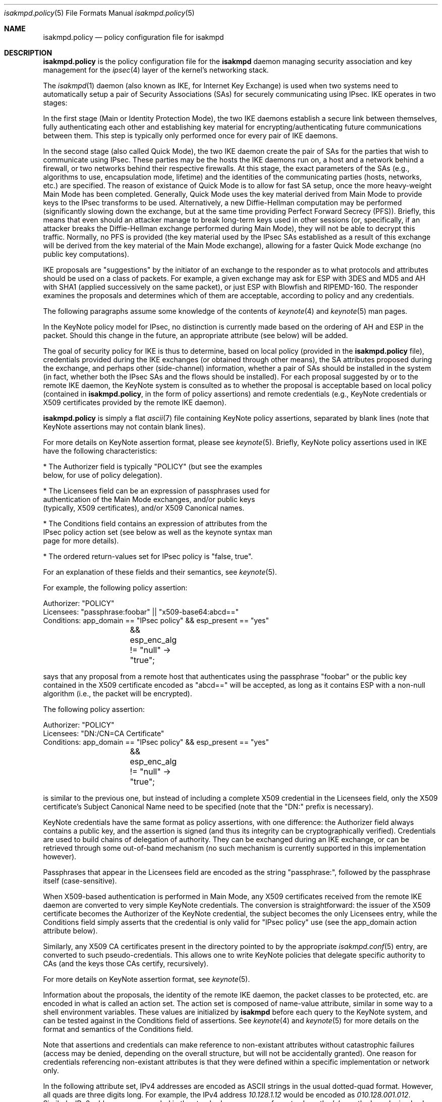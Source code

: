 .\" $OpenBSD: isakmpd.policy.5,v 1.8 2000/04/07 22:49:54 niklas Exp $
.\" $EOM: isakmpd.policy.5,v 1.16 2000/04/25 06:49:19 angelos Exp $
.\"
.\" Copyright (c) 1999, Angelos D. Keromytis.  All rights reserved.
.\"
.\" Redistribution and use in source and binary forms, with or without
.\" modification, are permitted provided that the following conditions
.\" are met:
.\" 1. Redistributions of source code must retain the above copyright
.\"    notice, this list of conditions and the following disclaimer.
.\" 2. Redistributions in binary form must reproduce the above copyright
.\"    notice, this list of conditions and the following disclaimer in the
.\"    documentation and/or other materials provided with the distribution.
.\" 3. All advertising materials mentioning features or use of this software
.\"    must display the following acknowledgement:
.\"	This product includes software developed by Ericsson Radio Systems.
.\" 4. The name of the author may not be used to endorse or promote products
.\"    derived from this software without specific prior written permission.
.\"
.\" THIS SOFTWARE IS PROVIDED BY THE AUTHOR ``AS IS'' AND ANY EXPRESS OR
.\" IMPLIED WARRANTIES, INCLUDING, BUT NOT LIMITED TO, THE IMPLIED WARRANTIES
.\" OF MERCHANTABILITY AND FITNESS FOR A PARTICULAR PURPOSE ARE DISCLAIMED.
.\" IN NO EVENT SHALL THE AUTHOR BE LIABLE FOR ANY DIRECT, INDIRECT,
.\" INCIDENTAL, SPECIAL, EXEMPLARY, OR CONSEQUENTIAL DAMAGES (INCLUDING, BUT
.\" NOT LIMITED TO, PROCUREMENT OF SUBSTITUTE GOODS OR SERVICES; LOSS OF USE,
.\" DATA, OR PROFITS; OR BUSINESS INTERRUPTION) HOWEVER CAUSED AND ON ANY
.\" THEORY OF LIABILITY, WHETHER IN CONTRACT, STRICT LIABILITY, OR TORT
.\" (INCLUDING NEGLIGENCE OR OTHERWISE) ARISING IN ANY WAY OUT OF THE USE OF
.\" THIS SOFTWARE, EVEN IF ADVISED OF THE POSSIBILITY OF SUCH DAMAGE.
.\"
.\"
.\" Manual page, using -mandoc macros
.\"
.Dd October 10, 1998
.Dt isakmpd.policy 5
.Os
.Sh NAME
.Nm isakmpd.policy
.Nd policy configuration file for isakmpd
.Sh DESCRIPTION
.Nm
is the policy configuration file for the
.Nm isakmpd
daemon managing security association and key management for the
.Xr ipsec 4
layer of the kernel's networking stack.
.Pp
The
.Xr isakmpd 1
daemon (also known as IKE, for Internet Key Exchange) is used when two
systems need to automatically setup a pair of Security Associations
(SAs) for securely communicating using IPsec.
IKE operates in two stages:
.Pp
In the first stage (Main or Identity Protection Mode), the two IKE
daemons establish a secure link between themselves, fully
authenticating each other and establishing key material for
encrypting/authenticating future communications between them.
This step is typically only performed once for every pair of IKE daemons.
.Pp
In the second stage (also called Quick Mode), the two IKE daemon
create the pair of SAs for the parties that wish to communicate using
IPsec.
These parties may be the hosts the IKE daemons run on, a host
and a network behind a firewall, or two networks behind their
respective firewalls.
At this stage, the exact parameters of the SAs
(e.g., algorithms to use, encapsulation mode, lifetime) and the
identities of the communicating parties (hosts, networks, etc.) are
specified.
The reason of existance of Quick Mode is to allow for fast
SA setup, once the more heavy-weight Main Mode has been completed.
Generally, Quick Mode uses the key material derived from Main Mode to
provide keys to the IPsec transforms to be used.
Alternatively, a new
Diffie-Hellman computation may be performed (significantly slowing
down the exchange, but at the same time providing Perfect Forward
Secrecy (PFS)).
Briefly, this means that even should an attacker
manage to break long-term keys used in other sessions (or,
specifically, if an attacker breaks the Diffie-Hellman exchange
performed during Main Mode), they will not be able to decrypt this
traffic.
Normally, no PFS is provided (the key material used by the
IPsec SAs established as a result of this exchange will be derived
from the key material of the Main Mode exchange), allowing for a
faster Quick Mode exchange (no public key computations).
.Pp
IKE proposals are "suggestions" by the initiator of an exchange to the
responder as to what protocols and attributes should be used on a
class of packets.
For example, a given exchange may ask for ESP with
3DES and MD5 and AH with SHA1 (applied successively on the same
packet), or just ESP with Blowfish and RIPEMD-160.
The responder
examines the proposals and determines which of them are acceptable,
according to policy and any credentials.
.Pp
The following paragraphs assume some knowledge of the contents of
.Xr keynote 4
and
.Xr keynote 5
man pages.
.Pp
In the KeyNote policy model for IPsec, no distinction is currently
made based on the ordering of AH and ESP in the packet.
Should this
change in the future, an appropriate attribute (see below) will be
added.
.Pp
The goal of security policy for IKE is thus to determine, based on
local policy (provided in the
.Nm isakmpd.policy
file), credentials provided during the IKE exchanges (or obtained
through other means), the SA attributes proposed during the exchange,
and perhaps other (side-channel) information, whether a pair of SAs
should be installed in the system (in fact, whether both the IPsec SAs
and the flows should be installed).
For each proposal suggested by or
to the remote IKE daemon, the KeyNote system is consulted as to
whether the proposal is acceptable based on local policy (contained in
.Nm isakmpd.policy ,
in the form of policy assertions) and remote credentials (e.g.,
KeyNote credentials or X509 certificates provided by the remote IKE
daemon).
.Pp
.Nm isakmpd.policy
is simply a flat
.Xr ascii 7
file containing KeyNote policy assertions, separated by blank lines
(note that KeyNote assertions may not contain blank lines).
.Pp
For more details on KeyNote assertion format, please see
.Xr keynote 5 .
Briefly, KeyNote policy assertions used in IKE have the following
characteristics:

.nf
* The Authorizer field is typically "POLICY" (but see the examples
  below, for use of policy delegation).

* The Licensees field can be an expression of passphrases used for
  authentication of the Main Mode exchanges, and/or public keys
  (typically, X509 certificates), and/or X509 Canonical names.

* The Conditions field contains an expression of attributes from the
  IPsec policy action set (see below as well as the keynote syntax man
  page for more details).

* The ordered return-values set for IPsec policy is "false, true".
.fi

For an explanation of these fields and their semantics, see
.Xr keynote 5 .

For example, the following policy assertion:
.Bd -literal
    Authorizer: "POLICY"
    Licensees: "passphrase:foobar" || "x509-base64:abcd=="
    Conditions: app_domain == "IPsec policy" && esp_present == "yes"
		&& esp_enc_alg != "null" -> "true";
.Ed

says that any proposal from a remote host that authenticates using the
passphrase "foobar" or the public key contained in the X509
certificate encoded as "abcd==" will be accepted, as long as it
contains ESP with a non-null algorithm (i.e., the packet will be
encrypted).
.Pp
The following policy assertion:
.Bd -literal
    Authorizer: "POLICY"
    Licensees: "DN:/CN=CA Certificate"
    Conditions: app_domain == "IPsec policy" && esp_present == "yes"
		&& esp_enc_alg != "null" -> "true";
.Ed

is similar to the previous one, but instead of including a complete
X509 credential in the Licensees field, only the X509 certificate's
Subject Canonical Name need to be specified (note that the "DN:"
prefix is necessary).
.Pp
KeyNote credentials have the same format as policy assertions, with
one difference: the Authorizer field always contains a public key, and
the assertion is signed (and thus its integrity can be
cryptographically verified).
Credentials are used to build chains of delegation of authority.
They can be exchanged during an IKE exchange,
or can be retrieved through some out-of-band mechanism (no such
mechanism is currently supported in this implementation however).
.Pp
Passphrases that appear in the Licensees field are encoded as the
string "passphrase:", followed by the passphrase itself
(case-sensitive).
.Pp
When X509-based authentication is performed in Main Mode, any X509
certificates received from the remote IKE daemon are converted to very
simple KeyNote credentials.
The conversion is straightforward: the
issuer of the X509 certificate becomes the Authorizer of the KeyNote
credential, the subject becomes the only Licensees entry, while the
Conditions field simply asserts that the credential is only valid for
"IPsec policy" use (see the app_domain action attribute below).
.Pp
Similarly, any X509 CA certificates present in the directory pointed
to by the appropriate
.Xr isakmpd.conf 5
entry, are converted to such pseudo-credentials.
This allows one to
write KeyNote policies that delegate specific authority to CAs (and
the keys those CAs certify, recursively).
.Pp
For more details on KeyNote assertion format, see
.Xr keynote 5 .
.Pp
Information about the proposals, the identity of the remote IKE
daemon, the packet classes to be protected, etc. are encoded in what
is called an action set.
The action set is composed of name-value
attribute, similar in some way to a shell environment variables.
These values are initialized by
.Nm isakmpd
before each query to the KeyNote system, and can be tested against in
the Conditions field of assertions.
See
.Xr keynote 4
and
.Xr keynote 5
for more details on the format and semantics of the Conditions field.
.Pp
Note that assertions and credentials can make reference to
non-existant attributes without catastrophic failures (access may be
denied, depending on the overall structure, but will not be
accidentally granted).
One reason for credentials referencing
non-existant attributes is that they were defined within a specific
implementation or network only.
.Pp
In the following attribute set, IPv4 addresses are encoded as ASCII
strings in the usual dotted-quad format.
However, all quads are three digits long.
For example, the IPv4 address
.Va 10.128.1.12
would be encoded as
.Va 010.128.001.012 .
Similarly, IPv6 addresses are encoded in the standard x:x:x:x:x:x:x:x
format, where the 'x's are the hexadecimal values of the eight 16-bit
pieces of the address.
All 'x's are four digits long.
For example, the address
.Va 1080:0:12:0:8:800:200C:417A
would be encoded as
.Va 1080:0000:0012:0000:0008:0800:200C:417A .
.Pp
The following attributes are currently defined:
.Bl -tag -width -indent
.It app_domain
Always set to
.Va IPsec policy .
.It doi
Always set to
.Va ipsec .
.It initiator
Set to
.Va yes
if the local daemon is initiating the Phase 2 SA,
.Va no
otherwise.
.It phase_1
Set to
.Va aggressive
if aggressive mode was used to establish the Phase 1 SA, or
.Va main
if main mode was used instead.
.It pfs
Set to
.Va yes
if a Diffie-Hellman exchange will be performed during this Quick Mode,
.Va no
otherwise.
.It ah_present, esp_present, comp_present
Set to
.Va yes
if an AH, ESP, or compression proposal was received respectively,
.Va no
otherwise.
.It ah_hash_alg
One of
.Va md5 ,
.Va sha ,
or
.Va des ,
based on the hash algorithm specified in the AH proposal.
This attribute describes the generic transform to be used in the AH
authentication.
.It esp_enc_alg
One of
.Va des ,
.Va des-iv64 ,
.Va 3des ,
.Va rc4 ,
.Va idea ,
.Va cast ,
.Va blowfish ,
.Va 3idea ,
.Va des-iv32 ,
.Va rc4 ,
or
.Va null ,
based on the encryption algorithm specified in the ESP proposal.
.It comp_alg
One of
.Va oui ,
.Va deflate ,
.Va lzs ,
or
.Va v42bis ,
based on the compression algorithm specified in the compression
proposal.
.It ah_auth_alg
One of
.Va hmac-md5 ,
.Va hmac-sha ,
.Va des-mac ,
or
.Va kpdk ,
based on the authentication method specified in the AH proposal.
.It esp_auth_alg
One of
.Va hmac-md5 ,
.Va hmac-sha ,
.Va des-mac ,
or
.Va kpdk ,
based on the authentication method specified in the ESP proposal.
.It ah_life_seconds, esp_life_seconds, comp_life_seconds
Set to the lifetime of the AH, ESP, and compression proposal, in
seconds.
If no lifetime was proposed for the corresponding protocol
(e.g., there was no proposal for AH), the corresponding attribute will
be set to zero.
.It ah_life_kbytes, esp_life_kbytes, comp_life_kbytes
Set to the lifetime of the AH, ESP, and compression proposal, in
kbytes of traffic.
If no lifetime was proposed for the corresponding
protocol (e.g., there was no proposal for AH), the corresponding
attribute will be set to zero.
.It ah_encapsulation, esp_encapsulation, comp_encapsulation
Set to
.Va tunnel
or
.Va transport ,
based on the AH, ESP, and compression proposal.
.It comp_dict_size
Specifies the log2 maximum size of the dictionary, according to the
compression proposal.
.It comp_private_alg
Set to an integer specifying the private algorithm in use, according
to the compression proposal.
.It ah_key_length, esp_key_length
The number of key bits to be used by the authentication and encryption
algorithms respectively (for variable key-size algorithms).
.It ah_key_rounds, esp_key length
The number of rounds of the authentication and encryption algorithms
respectively (for variable round algorithms).
.It ah_group_desc, esp_group_desc, comp_group_desc
The Diffie-Hellman group identifier from the AH, ESP, and compression
proposal, used for PFS during Quick Mode (see the pfs attribute
above).
If more than one of these attributes are set to a value other
than zero, they should have the same value (in valid IKE proposals).
.It remote_filter_type, local_filter_type, remote_id_type
Set to
.Va IPv4 address ,
.Va IPv4 range ,
.Va IPv4 subnet ,
.Va IPv6 address ,
.Va IPv6 range ,
.Va IPv6 subnet ,
.Va FQDN ,
.Va User FQDN ,
.Va ASN1 DN ,
.Va ASN1 GN ,
or
.Va Key ID ,
based on the Quick Mode Initiator ID, Quick Mode Responder ID, and
Main Mode peer ID respectively.
.It remote_filter_addr_upper, local_filter_addr_upper, remote_id_addr_upper
When the corresponding filter_type is
.Va IPv4 address
or
.Va IPv6 address ,
these contain the respective address.
For
.Va IPv4 range
or
.Va IPv6 range ,
they contain the upper end of the address range.
For
.Va IPv4 subnet
or
.Va IPv6 subnet ,
they contain the highest address in the specified subnet.
.It remote_filter_addr_lower, local_filter_addr_lower, remote_id_addr_lower
When the corresponding filter_type is
.Va IPv4 address
or
.Va IPv6 address ,
these contain the respective address.
For
.Va IPv4 range
or
.Va IPv6 range ,
these contain the lower end of the address range.
For
.Va IPv4 subnet
or
.Va IPv6 subnet ,
these contain the lowest address in the specified subnet.
.It remote_filter, local_filter, remote_id
When the corresponding filter_type specifies an address (or range, or
subnet), these are set to the upper and lower part of the address
space separated by a dash ('-') character (if the type specifies a
single address, both parts are set to the same address).
For FQDN and User FQDN types, these are set to the respective string.
.It remote_filter_port, local_filter_port, remote_id_port
Set to the transport protocol port.
.It remote_filter_proto, local_filter_proto, remote_id_proto
Set to
.Va etherip ,
.Va tcp ,
.Va udp ,
or the transport protocol number, depending on the transport protocol set
in the IDci, IDcr, and Main Mode peer ID respectively.
.It remote_negotiation_address
Set to the IPv4 address of the remote IKE daemon.
.It local_negotiation_address
Set to the IPv4 address of the local interface used by the local IKE
daemon for this exchange.
.It GMTTimeOfDay
Set to the UTC date/time, in YYYYMMDDHHmmSS format.
.It LocalTimeOfDay
Set to the local date/time, in YYYYMMDDHHmmSS format.
.El
.Sh EXAMPLES
.Bd -literal
    Authorizer: "POLICY"
    Comment: This bare-bones assertion accepts everything



    Authorizer: "POLICY"
    Licensees: "passphrase:mekmitasisgoat"
    Comment: This policy accepts anyone using shared-secret
	     authentication using the password mekmitasisgoat,
	     and does ESP with some form of encryption (not null).
    Conditions: app_domain == "IPsec policy" &&
                esp_present == "yes" &&
                esp_enc_alg != "null" -> "true";



    Authorizer: "POLICY"
    Licensees: "subpolicy1" || "subpolicy2"
    Comment: Delegate to two other sub-policies, so we
             can manage our policy better. Since these subpolicies
             are not "owned" by a key (and are thus unsigned), they
	     have to be in isakmpd.policy.
    Conditions: app_domain == "IPsec policy";



    KeyNote-Version: 2
    Licensees: "passphrase:somepassword"
    Conditions: esp_present == "yes" -> "true";
    Authorizer: "subpolicy1"



    Conditions: ah_present == "yes" ->
                   {
                       ah_auth_alg == "md5" -> "true";
                       ah_auth_alg == "sha" &&
                       esp_present == "no" -> "true";
                   };
    Licensees: "passphrase:otherpassword" || "passphrase:thirdpassword"
    Authorizer: "subpolicy2"



    keynote-version: 2
    comment: this is an example of a policy delegating to a CN.
    authorizer: "POLICY"
    licensees: "DN:/CN=CA Certificate/Email=ca@foo.bar.com"



    keynote-version: 2
    comment: This is an example of a policy delegating to a key.
    authorizer: "POLICY"
    licensees: "x509-base64:MIICGDCCAYGgAwIBAgIBADANBgkqhkiG9w0BAQQ\\
		FADBSMQswCQYDVQQGEwJHQjEOMAwGA1UEChMFQmVuQ28xETAPBg\\
		NVBAMTCEJlbkNvIENBMSAwHgYJKoZIhvcNAQkBFhFiZW5AYWxnc\\
		m91cC5jby51azAeFw05OTEwMTEyMjQ5MzhaFw05OTExMTAyMjQ5\\
		MzhaMFIxCzAJBgNVBAYTAkdCMQ4wDAYDVQQKEwVCZW5DbzERMA8\\
		GA1UEAxMIQmVuQ28gQ0ExIDAeBgkqhkiG9w0BCQEWEWJlbkBhbG\\
		dyb3VwLmNvLnVrMIGfMA0GCSqGSIb3DQEBAQUAA4GNADCBiQKBg\\
		QCxyAte2HEVouXg1Yu+vDihbnjDRn+6k00Rv6cZqbwA3BQ30mC/\\
		3TFJ09VGXCaM0UKfpnxIpkBYLmOA3FWkKI0RvPU7E1AhKkhC1Ds\\
		PSBFjYHrB15T5lYzgfwKJCIxTDzZDx2iobUgPa0FRNGVUjpQ4/k\\
		MJ2BF4Wh7zY3X08rMzsQIDAQABMA0GCSqGSIb3DQEBBAUAA4GBA\\
		DWJ5pbTcE7iKHWLQTMYiz8i9jGi5+Eo1yr1Bab90tgaGQV0zrRH\\
		jDHgAAy1h8WSXuyQrXfgbx2rnWFPhx9CfmuAXn7sZmQE3mnUqeP\\
		ZL2dW87jdBGqtoUdNcoz5zKBkC943yasNui/O01MiqgadTThTJH\\
		d1Pn17LbJC1ZVRNjR5"
    conditions: app_domain == "IPsec policy" && doi == "ipsec" &&
            pfs == "yes" && esp_present == "yes" && ah_present == "no" &&
            (esp_enc_alg == "3des" || esp_enc_alg == "idea") -> "true";



    keynote-version: 2
    comment: This is an example of a credential, the signature does
	     not really verify (although the keys are real).
    licensees: "x509-base64:MIICGDCCAYGgAwIBAgIBADANBgkqhkiG9w0BAQQ\\
		FADBSMQswCQYDVQQGEwJHQjEOMAwGA1UEChMFQmVuQ28xETAPBg\\
		NVBAMTCEJlbkNvIENBMSAwHgYJKoZIhvcNAQkBFhFiZW5AYWxnc\\
		m91cC5jby51azAeFw05OTEwMTEyMzA2MjJaFw05OTExMTAyMzA2\\
		MjJaMFIxCzAJBgNVBAYTAkdCMQ4wDAYDVQQKEwVCZW5DbzERMA8\\
		GA1UEAxMIQmVuQ28gQ0ExIDAeBgkqhkiG9w0BCQEWEWJlbkBhbG\\
		dyb3VwLmNvLnVrMIGfMA0GCSqGSIb3DQEBAQUAA4GNADCBiQKBg\\
		QDaCs+JAB6YRKAVkoi1NkOpE1V3syApjBj0Ahjq5HqYAACo1JhM\\
		+QsPwuSWCNhBT51HX6G6UzfY3mOUz/vou6MJ/wor8EdeTX4nucx\\
		NSz/r6XI262aXezAp+GdBviuJZx3Q67ON/IWYrB4QtvihI4bMn5\\
		E55nF6TKtUMJTdATvs/wIDAQABMA0GCSqGSIb3DQEBBAUAA4GBA\\
		MaQOSkaiR8id0h6Zo0VSB4HpBnjpWqz1jNG8N4RPN0W8muRA2b9\\
		85GNP1bkC3fK1ZPpFTB0A76lLn11CfhAf/gV1iz3ELlUHo5J8nx\\
		Pu6XfsGJm3HsXJOuvOog8Aean4ODo4KInuAsnbLzpGl0d+Jqa5u\\
		TZUxsyg4QOBwYEU92H"
    authorizer: "x509-base64:MIICGDCCAYGgAwIBAgIBADANBgkqhkiG9w0BAQQ\\
		 FADBSMQswCQYDVQQGEwJHQjEOMAwGA1UEChMFQmVuQ28xETAPBg\\
		 NVBAMTCEJlbkNvIENBMSAwHgYJKoZIhvcNAQkBFhFiZW5AYWxnc\\
		 m91cC5jby51azAeFw05OTEwMTEyMjQ5MzhaFw05OTExMTAyMjQ5\\
		 MzhaMFIxCzAJBgNVBAYTAkdCMQ4wDAYDVQQKEwVCZW5DbzERMA8\\
		 GA1UEAxMIQmVuQ28gQ0ExIDAeBgkqhkiG9w0BCQEWEWJlbkBhbG\\
		 dyb3VwLmNvLnVrMIGfMA0GCSqGSIb3DQEBAQUAA4GNADCBiQKBg\\
		 QCxyAte2HEVouXg1Yu+vDihbnjDRn+6k00Rv6cZqbwA3BQ30mC/\\
		 3TFJ09VGXCaM0UKfpnxIpkBYLmOA3FWkKI0RvPU7E1AhKkhC1Ds\\
		 PSBFjYHrB15T5lYzgfwKJCIxTDzZDx2iobUgPa0FRNGVUjpQ4/k\\
		 MJ2BF4Wh7zY3X08rMzsQIDAQABMA0GCSqGSIb3DQEBBAUAA4GBA\\
		 DWJ5pbTcE7iKHWLQTMYiz8i9jGi5+Eo1yr1Bab90tgaGQV0zrRH\\
		 jDHgAAy1h8WSXuyQrXfgbx2rnWFPhx9CfmuAXn7sZmQE3mnUqeP\\
		 ZL2dW87jdBGqtoUdNcoz5zKBkC943yasNui/O01MiqgadTThTJH\\
		 d1Pn17LbJC1ZVRNjR5"
conditions: app_domain == "IPsec policy" && doi == "ipsec" &&
	    pfs == "yes" && esp_present == "yes" && ah_present == "no" &&
            (esp_enc_alg == "3des" || esp_enc_alg == "idea") -> "true";
Signature: "sig-x509-sha1-base64:ql+vrUxv14DcBOQHR2jsbXayq6T\\
            mmtMiUB745a8rjwSrQwh+KIVDlUrghPnqhSIkWSDi9oWWMbfg\\
            mkdudZ0wjgeTLMI2NI4GibMMsToakOKMex/0q4cpdpln3DKcQ\\
            IcjzRv4khDws69FT3QfELjcpShvbLrXmh1Z00OFmxjyqDw="

.Ed
.Sh SEE ALSO
.Xr ipsec 4 ,
.Xr keynote 4 ,
.Xr keynote 5 ,
.Xr isakmpd 8
.Sh BUGS
remote_filter, local_filter, and remote_id are only set for IPv4
addresses (single, range, or subnet), FQDN, and User FQDN.

The \*_addr_upper and \*_addr_lower attributes are not currently set
for IPv6 addresses (single, range, or subnet).

No KeyNote credentials can be exchanged during an IKE negotiation yet.
